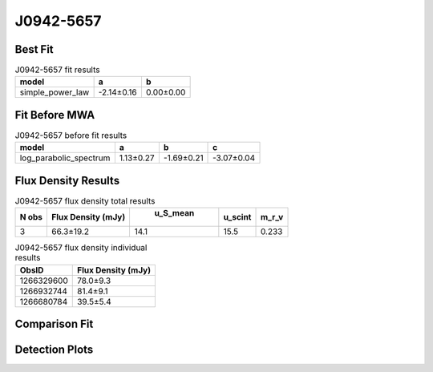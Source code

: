J0942-5657
==========

Best Fit
--------
.. image:: best_fits/J0942-5657_simple_power_law_fit.png
  :width: 800

.. csv-table:: J0942-5657 fit results
   :header: "model","a","b"

   "simple_power_law","-2.14±0.16","0.00±0.00"

Fit Before MWA
--------------
.. image:: before_mwa/J0942-5657_log_parabolic_spectrum_fit.png
  :width: 800

.. csv-table:: J0942-5657 before fit results
   :header: "model","a","b","c"

   "log_parabolic_spectrum","1.13±0.27","-1.69±0.21","-3.07±0.04"


Flux Density Results
--------------------
.. csv-table:: J0942-5657 flux density total results
   :header: "N obs", "Flux Density (mJy)", " u_S_mean", "u_scint", "m_r_v"

   "3",  "66.3±19.2", "14.1", "15.5", "0.233"

.. csv-table:: J0942-5657 flux density individual results
   :header: "ObsID", "Flux Density (mJy)"

    "1266329600", "78.0±9.3"
    "1266932744", "81.4±9.1"
    "1266680784", "39.5±5.4"

Comparison Fit
--------------
.. image:: comparison_fits/J0942-5657_comparison_fit.png
  :width: 800

Detection Plots
---------------

.. image:: detection_plots/1266329600_J0942-5657.prepfold.png
  :width: 800

.. image:: on_pulse_plots/1266329600_J0942-5657_1024_bins_gaussian_components.png
  :width: 800
.. image:: detection_plots/1266932744_J0942-5657.prepfold.png
  :width: 800

.. image:: on_pulse_plots/1266932744_J0942-5657_1024_bins_gaussian_components.png
  :width: 800
.. image:: detection_plots/1266680784_J0942-5657.prepfold.png
  :width: 800

.. image:: on_pulse_plots/1266680784_J0942-5657_1024_bins_gaussian_components.png
  :width: 800